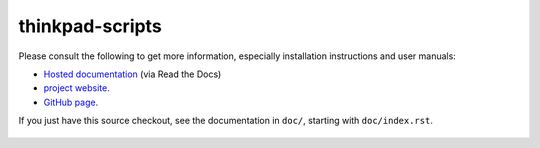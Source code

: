 .. Copyright © 2012-2015 Martin Ueding <martin-ueding.de>
.. Copyright © 2013 Jim Turner <jturner314@gmail.com>

################
thinkpad-scripts
################

Please consult the following to get more information, especially installation
instructions and user manuals:

- `Hosted documentation <http://thinkpad-scripts.readthedocs.org/>`_ (via Read
  the Docs)

- `project website <http://martin-ueding.de/en/projects/thinkpad-scripts>`_.

- `GitHub page <https://github.com/martin-ueding/thinkpad-scripts>`_.

If you just have this source checkout, see the documentation in ``doc/``,
starting with ``doc/index.rst``.

.. Travis CI Badge
.. figure:: https://api.travis-ci.org/martin-ueding/thinkpad-scripts.svg
   :target: https://travis-ci.org/martin-ueding/thinkpad-scripts

.. vim: spell
